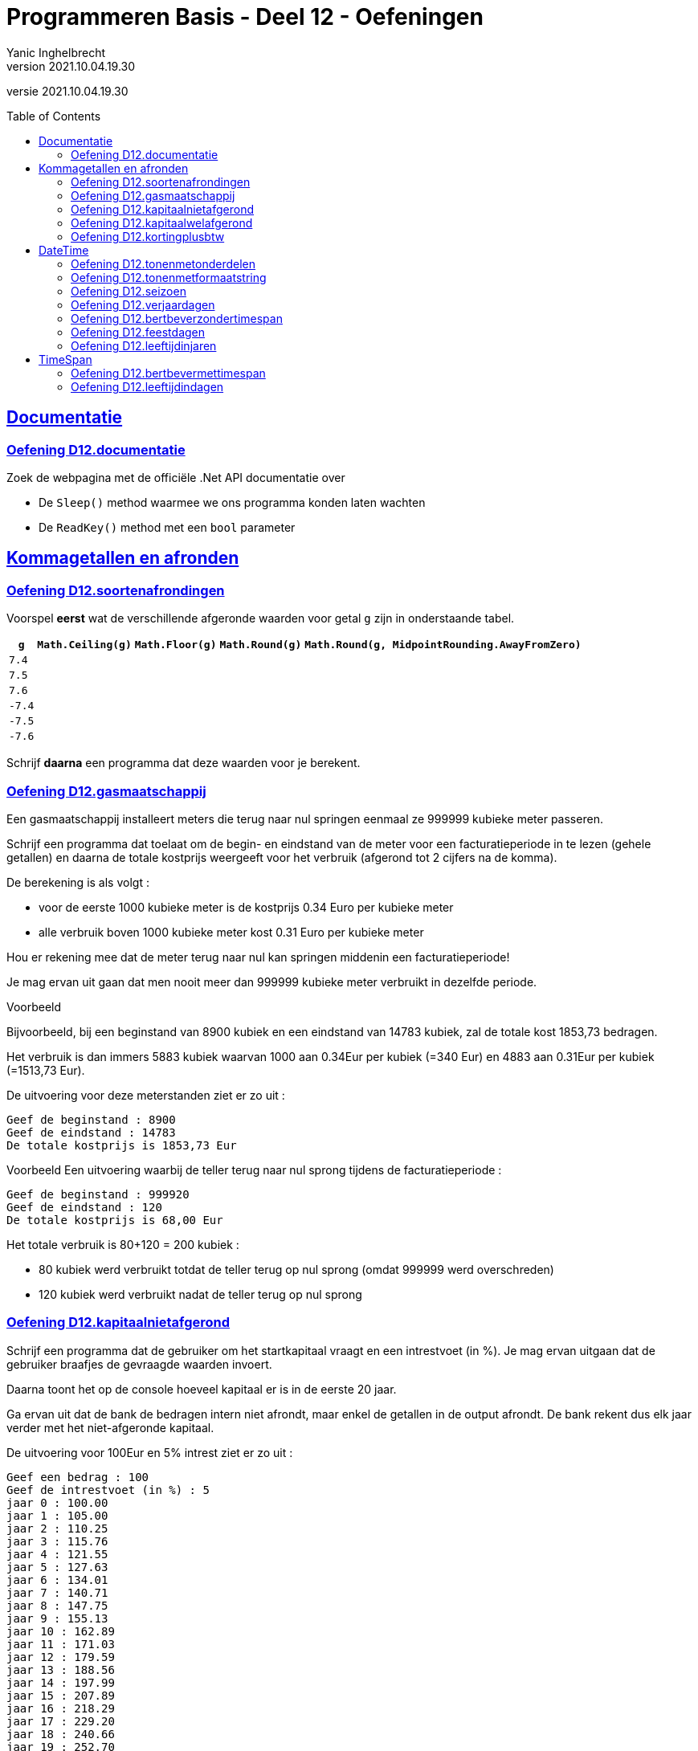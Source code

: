 = Programmeren Basis - Deel 12 - Oefeningen
Yanic Inghelbrecht
v2021.10.04.19.30
// toc and section numbering
:toc: preamble
:toclevels: 4
// geen auto section numbering voor oefeningen (handigere titels en toc)
//:sectnums:  
:sectlinks:
:sectnumlevels: 4
// source code formatting
:prewrap!:
:source-highlighter: rouge
:source-language: csharp
:rouge-style: github
:rouge-css: class
// inject css for highlights using docinfo
:docinfodir: ../common
:docinfo: shared-head
// folders
:imagesdir: images
:url-verdieping: ../{docname}-verdieping/{docname}-verdieping.adoc
:deel-12-oplossingen: ../deel-12-oplossingen/deel-12-oplossingen.adoc
// experimental voor kdb: en btn: macro's van AsciiDoctor
:experimental:

//preamble
[.text-right]
versie {revnumber}
 
 
 
== Documentatie



=== Oefening D12.documentatie

Zoek de webpagina met de officiële .Net API documentatie over

* De `Sleep()` method waarmee we ons programma konden laten wachten
* De `ReadKey()` method met een `bool` parameter



== Kommagetallen en afronden



=== Oefening D12.soortenafrondingen

Voorspel *eerst* wat de verschillende afgeronde waarden voor getal `g` zijn in onderstaande tabel.

[%autowidth]
|===
| `g` | `Math.Ceiling(g)` | `Math.Floor(g)` | `Math.Round(g)` | `Math.Round(g, MidpointRounding.AwayFromZero)`

| `7.4` ||||
| `7.5` ||||
| `7.6` ||||
| `-7.4` ||||
| `-7.5` ||||
| `-7.6` ||||
|===

Schrijf *daarna* een programma dat deze waarden voor je berekent.


=== Oefening D12.gasmaatschappij

Een gasmaatschappij installeert meters die terug naar nul springen eenmaal ze 999999 kubieke meter passeren. 

Schrijf een programma dat toelaat om de begin- en eindstand van de meter voor een facturatieperiode in te lezen (gehele getallen) en daarna de totale kostprijs weergeeft voor het verbruik (afgerond tot 2 cijfers na de komma).

De berekening is als volgt :

* voor de eerste 1000 kubieke meter is de kostprijs 0.34 Euro per kubieke meter
* alle verbruik boven 1000 kubieke meter kost 0.31 Euro per kubieke meter

Hou er rekening mee dat de meter terug naar nul kan springen middenin een facturatieperiode! 

Je mag ervan uit gaan dat men nooit meer dan 999999 kubieke meter verbruikt in dezelfde periode.

****
[.underline]#Voorbeeld#

Bijvoorbeeld, bij een beginstand van 8900 kubiek en een eindstand van 14783 kubiek, zal de totale kost 1853,73 bedragen. 

Het verbruik is dan immers 5883 kubiek waarvan 1000 aan 0.34Eur per kubiek (=340 Eur) en 4883 aan 0.31Eur per kubiek (=1513,73 Eur).

De uitvoering voor deze meterstanden ziet er zo uit :

[source,shell]
----
Geef de beginstand : 8900
Geef de eindstand : 14783
De totale kostprijs is 1853,73 Eur
----
****

****
[.underline]#Voorbeeld#
Een uitvoering waarbij de teller terug naar nul sprong tijdens de facturatieperiode :

[source,shell]
----
Geef de beginstand : 999920
Geef de eindstand : 120
De totale kostprijs is 68,00 Eur
----
Het totale verbruik is 80+120 = 200 kubiek :

* 80 kubiek werd verbruikt totdat de teller terug op nul sprong (omdat 999999 werd overschreden)
* 120 kubiek werd verbruikt nadat de teller terug op nul sprong
****


=== Oefening D12.kapitaalnietafgerond
// Y2.12

Schrijf een programma dat de gebruiker om het startkapitaal vraagt en een intrestvoet (in %).  Je mag ervan uitgaan dat de gebruiker braafjes de gevraagde waarden invoert.

Daarna toont het op de console hoeveel kapitaal er is in de eerste 20 jaar.

Ga ervan uit dat de bank de bedragen intern niet afrondt, maar enkel de getallen in de output afrondt. De bank rekent dus elk jaar verder met het niet-afgeronde kapitaal.

De uitvoering voor 100Eur en 5% intrest ziet er zo uit :

[source,shell]
----
Geef een bedrag : 100
Geef de intrestvoet (in %) : 5
jaar 0 : 100.00
jaar 1 : 105.00
jaar 2 : 110.25
jaar 3 : 115.76
jaar 4 : 121.55
jaar 5 : 127.63
jaar 6 : 134.01
jaar 7 : 140.71
jaar 8 : 147.75
jaar 9 : 155.13
jaar 10 : 162.89
jaar 11 : 171.03
jaar 12 : 179.59
jaar 13 : 188.56
jaar 14 : 197.99
jaar 15 : 207.89
jaar 16 : 218.29
jaar 17 : 229.20
jaar 18 : 240.66
jaar 19 : 252.70
jaar 20 : 265.33
----



=== Oefening D12.kapitaalwelafgerond
// Y2.12

Herschrijf het programma uit de vorige oefening zodat de bank dit keer wel voor elk jaar verder rekent met het afgeronde kapitaal.

De uitvoering voor 100Eur en 5% intrest ziet er zo uit :

[source,shell]
----
Geef een bedrag : 100
Geef de intrestvoet (in %) : 5
jaar 0 : 100.00
jaar 1 : 105.00
jaar 2 : 110.25
jaar 3 : 115.76
jaar 4 : 121.55
jaar 5 : 127.63
jaar 6 : 134.01
jaar 7 : 140.71
jaar 8 : 147.75
jaar 9 : 155.14
jaar 10 : 162.90
jaar 11 : 171.04
jaar 12 : 179.59
jaar 13 : 188.57
jaar 14 : 198.00
jaar 15 : 207.90
jaar 16 : 218.30
jaar 17 : 229.22
jaar 18 : 240.68
jaar 19 : 252.71
jaar 20 : 265.35
----

[IMPORTANT]
====
Merk op dat er na 20 jaar `0.02` Euro verschil is naargelang of de bank wel/niet tussenresultaten afrondt!
====



=== Oefening D12.kortingplusbtw
// Y2.13

Schrijf een programma dat de gebruiker vraagt om een prijs excl. BTW, een kortingspercentage en een BTW-percentage. Je mag ervan uitgaan dat de gebruiker braafjes de gevraagde waarden invoert.

Het programma toont de bedragen excl. BTW, korting, BTW en incl. BTW. De BTW wordt berekend nadat de korting al is afgetrokken. Je mag ervan uitgaan dat de bedragen altijd positief zijn en onder de 1000000 Euro blijven.

Toon de bedragen netjes rechts uitgelijnd zoals op een kassaticket en gebruik bij het afronden `MidpointRounding.AwayFromZero`.

Bv. als de gebruiker 123,45Eur met 10,25% korting en 21% btw ingeeft, verschijnt er

[source,shell]
----
Geef een bedrag excl. BTW (2 cijfers na de komma) : 123.45
Geef de korting (in %) : 10.25
Geef het BTW-tarief (in %) : 21

excl. BTW : ..123.45 // <1>
  korting : ...12.65 // <1>
      BTW : ...23.27 // <1>
incl. BTW : ..134.07 // <1>
----
<1> In dit document worden hier puntjes `.` getoond i.p.v. spaties zodat je het aantal spaties kunt tellen voor het rechts uitlijnen van de getallen. Je programma toont natuurlijk spaties, geen puntjes.

Naargelang je taalinstellingen kan het zijn dat je de getallen met een komma moet schrijven (bv. `123,45` i.p.v. `123.45`).

[WARNING]
====
LET OP : als je programma voor `incl. BTW` op `134,06` uitkomt klopt er iets niet!
====



== DateTime



=== Oefening D12.tonenmetonderdelen
// Y2.01

Schrijf een programma dat de huidige datum toont, gebruik hierbij de verschillende onderdelen van een `DateTime` waarde opvraagt zoals `.Month` en `.Hour`. Het aantal seconden en fractie van een seconde laat je achterwege.

Bijvoorbeeld als het vandaag 12 november 2019 is om 10:49:50,567 toont het programma 

[source,shell]
----
De datum van vandaag is 12/11/2019 en het is nu 10u49.
----



=== Oefening D12.tonenmetformaatstring
// Y2.02

Dit is een (betere) variant van de vorige oefening.

Schrijf weer een programma dat de huidige datum toont, maar gebruik dit keer de `ToString()` method om de tekst op te bouwen a.d.h.v. een formaat string. Dit is natuurlijk een veel makkelijkere manier om de tekstvoorstelling te bekomen dan de individuele onderdelen aaneen te plakken!

Het aantal seconden en fractie van een seconde laat je weerom achterwege.

Bijvoorbeeld als het vandaag 12 november 2019 is om 10:49:50,567 toont het programma 

[source,shell]
----
De datum van vandaag is 12/11/2019 en het is nu 10u49.
----



=== Oefening D12.seizoen
// Y2.06

Schrijf een programma dat de gebruiker om een datum vraagt en aangeeft in welk weerkundig(!) seizoen deze datum valt.

Ter info : elk jaar begint de de lente op 01/03, de zomer op 01/06, de herfst op 01/09 en de winter op 01/12. 

Enkele mogelijke uitvoeringen :

[source,shell]
----
Geef een datum : 09/04
Lente
----

[source,shell]
----
Geef een datum : 01/07
Zomer
----

[source,shell]
----
Geef een datum : 01/02
Winter
----



=== Oefening D12.verjaardagen
// Y2.03

Schrijf een programma dat de gebruiker om 10 geboortedata vraagt en toont hoeveel verjaardagen er elke maand zijn. 

Je mag ervan uitgaan dat de gebruiker altijd een correct datum invoert. Maanden zonder verjaardagen worden niet getoond.


Een mogelijke uitvoering :

[source,shell]
----
Geef een geboortedatum : 23/12/1997
... (stuk niet getoond)
Geef een geboortedatum : 12/01/1993
In maand 1, 2 verjaardag(en)
In maand 4, 6 verjaardag(en)
In maand 7, 4 verjaardag(en)
----	
	
	
	
=== Oefening D12.bertbeverzondertimespan
// Y2.04

Schrijf een programma dat de gebruiker vraagt om zo snel mogelijk 2x na elkaar op de dezelfde toets te duwen. 

Het programma toont hoeveel milliseconden er tussen de 2 toetsaanslagen zaten. 

Zorg ervoor dat je programma ook werkt indien de eerste net voor en de tweede net na middernacht gebeuren (tip : denk aan `.Ticks`).

We zullen deze oefening verderop met `TimeSpan` oplossen, doe het deze keer zonder.

Een mogelijke uitvoering waarbij de gebruiker 2x op dezelfde toets drukte :

[source,shell]
----
Druk 2x na elkaar op dezelfde toets, zo snel mogelijk..
De tijd ertussen bedroeg 87ms
----

Een mogelijke uitvoering waarbij de gebruiker op verschillende toetsen drukte :

[source,shell]
----
Druk 2x na elkaar op dezelfde toets, zo snel mogelijk..
Dat waren 2 verschillende toetsen
----
	


=== Oefening D12.feestdagen
// Y2.05

Schrijf een programma dat de gebruiker om een datum vraagt en aangeeft of die datum dit jaar een feestdag is. 

* indien het een feestdag is, wordt de naam van de feestdag getoond tussen aanhalingstekens
* indien het geen feesdag is toont het programma `Dat is geen feestdag`
* indien het geen geldige datum is, toont het programma `Ongeldige datum`

Baseer je hiervoor op link:https://www.wettelijke-feestdagen.be/[de lijst met feestdagen,window="_blank"] en werk met arrays (dus geen ellenlange if/elseif structuur!)

**Het programma vraagt om een datum zonder jaartal** en zowel het dag- als het maandgedeelte moet uit 2 cijfers bestaan. 


Enkele mogelijke uitvoeringen :

[source,shell]
----
Geef een datum : 25/12
Dat is "Kerstmis" <1>
----
<1> let op de aanhalingstekens in de output!

[source,shell]
----
Geef een datum : 39/65
Ongeldige datum
----

[source,shell]
----
Geef een datum : 05/02
Dat is geen feestdag
----

[source,shell]
----
Geef een datum : 01/05
Dat is "Dag van de Arbeid" <1>
----
<1> let op de aanhalingstekens in de output!



=== Oefening D12.leeftijdinjaren

Schrijf een programma dat de geboortedatum van de gebruiker vraagt en vervolgens de huidige datum en de leeftijd van de gebruiker toont.

Een mogelijke uitvoering op 12 november 2020 :

[source,shell]
Geef uw geboortedatum (dd/mm/jjjj) : 23/11/2000
Vandaag is het 12/11/2020, dus u bent 19 jaar oud
----

Als je klaar bent, kijk eens op 

* link:https://stackoverflow.com/questions/9/in-c-how-do-i-calculate-someones-age-based-on-a-datetime-type-birthday[,window="_blank"]

om te zien waar je zoal rekening mee had kunnen/moeten houden ;)



== TimeSpan



=== Oefening D12.bertbevermettimespan

Neem link:{deel-12-oplossingen}#_oplossing_d12_bertbeverzondertimespan[de oplossing van D12.bertbeverzondertimespan] erbij. Dit was de oefening waarin de tijd gemeten werd tussen twee toetsdrukken van de gebruiker.

Herwerk de oplossing en probeer de `TimeSpan` mogelijkheden optimaal te benutten.



=== Oefening D12.leeftijdindagen

Schrijf een programma dat de geboortedatum van de gebruiker vraagt en toont hoeveel dagen oud de gebruiker is.

Je kan het eerste gedeelte van link:{deel-12-oplossingen}#_oplossing_d12_leeftijdinjaren[de oplossing van D12.leeftijdinjaren] overnemen, zodat je enkel nog de berekening moet schrijven. Gebruik hierbij een `TimeSpan` waarde.

De uitvoering op 14/11/2020 als de gebruiker `23/11/2000` invoert :

[source,shell]
----
Geef uw geboortedatum (dd/mm/jjjj) : 23/11/2000
U bent 7296 dagen oud
----


